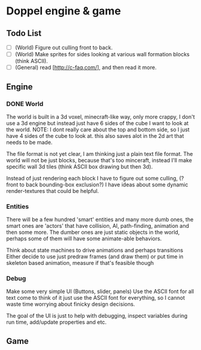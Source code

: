 * Doppel engine & game
** Todo List
   - [-] (World) Figure out culling front to back.
   - [ ] (World) Make sprites for sides looking at various wall formation blocks (think ASCII).
   - [-] (General) read [http://c-faq.com/], and then read it more.

** Engine
*** DONE World
    The world is built in a 3d voxel, minecraft-like way, only more
    crappy, I don't use a 3d engine but instead just have 6 sides of
    the cube I want to look at the world.
    NOTE: I dont really care about the top and bottom side, so I just have 4 sides of the cube to look at.
    this also saves alot in the 2d art that needs to be made.

    The file format is not yet clear, I am thinking just a plain text
    file format.  The world will not be just blocks, because that's too
    minceraft, instead I'll make specific wall 3d tiles (think ASCII
    box drawing but then 3d).

    Instead of just rendering each block I have to figure out some
    culling, (?front to back bounding-box exclusion?) I have ideas about
    some dynamic render-textures that could be helpful.

*** Entities
    There will be a few hundred 'smart' entities and many more dumb
    ones, the smart ones are 'actors' that have collision, AI,
    path-finding, animation and then some more. The dumber ones are
    just static objects in the world, perhaps some of them will have
    some animate-able behaviors.

    Think about state machines to drive animations and perhaps
    transitions Either decide to use just predraw frames (and draw
    them) or put time in skeleton based animation, measure if that's
    feasible though

*** Debug
    Make some very simple UI (Buttons, slider, panels) Use the ASCII
    font for all text come to think of it just use the ASCII font for
    everything, so I cannot waste time worrying about finicky design
    decisions.

    The goal of the UI is just to help with debugging, inspect
    variables during run time, add/update properties and etc.

** Game
